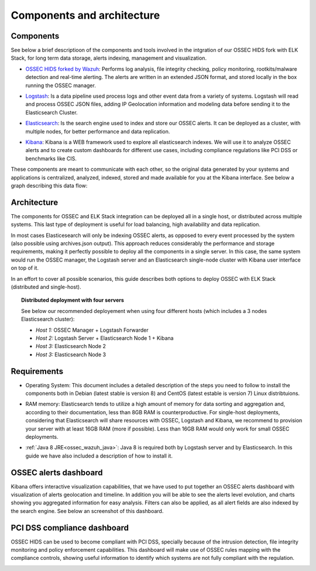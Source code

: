 .. _ossec_wazuh_architecture:

Components and architecture
===========================

Components 
----------

See below a brief descriptioon of the components and tools involved in the intgration of our OSSEC HIDS fork with ELK Stack, for long term data storage, alerts indexing, management and visualization.

+ `OSSEC HIDS forked by Wazuh <http://github.com/wazuh/ossec-wazuh/>`_: Performs log analysis, file integrity checking, policy monitoring, rootkits/malware detection and real-time alerting. The alerts are written in an extended JSON format, and stored locally in the box running the OSSEC manager.

- `Logstash <https://www.elastic.co/products/logstash/>`_: Is a data pipeline used process logs and other event data from a variety of systems. Logstash will read and process OSSEC JSON files, adding IP Geolocation information and modeling data before sending it to the Elasticsearch Cluster.

+ `Elasticsearch <https://www.elastic.co/products/elasticsearch/>`_: Is the search engine used to index and store our OSSEC alerts. It can be deployed as a cluster, with multiple nodes, for better performance and data replication. 

- `Kibana <https://www.elastic.co/products/kibana/>`_: Kibana is a WEB framework used to explore all elasticsearch indexes. We will use it to analyze OSSEC alerts and to create custom dashboards for different use cases, including compliance regulations like PCI DSS or benchmarks like CIS.

These components are meant to communicate with each other, so the original data generated by your systems and applications is centralized, analyzed, indexed, stored and made available for you at the Kibana interface. See below a graph describing this data flow:

.. image:: images/architecture_wazuh.png
   :align: center
   :width: 80%

Architecture
------------

The components for OSSEC and ELK Stack integration can be deployed all in a single host, or distributed across multiple systems. This last type of deployment is useful for load balancing, high availability and data replication. 

In most cases Elasticesearch will only be indexing OSSEC alerts, as opposed to every event processed by the system (also possible using archives.json output). This approach reduces considerably the performance and storage requirements, making it perfectly possible to deploy all the components in a single server. In this case, the same system would run the OSSEC manager, the Logstash server and an Elasticsearch single-node cluster with Kibana user interface on top of it. 

In an effort to cover all possible scenarios, this guide describes both options to deploy OSSEC with ELK Stack (distributed and single-host).

.. topic:: Distributed deployment with four servers

		   See below our recommended deployement when using four different hosts (which includes a 3 nodes Elasticsearch cluster):

		   * *Host 1:* OSSEC Manager + Logstash Forwarder
		   * *Host 2:* Logstash Server + Elasticsearch Node 1 + Kibana
		   * *Host 3:* Elasticsearch Node 2
		   * *Host 3:* Elasticsearch Node 3

Requirements
------------

+ Operating System: This document includes a detailed description of the steps you need to follow to install the components both in Debian (latest stable is version 8) and CentOS (latest estable is version 7) Linux distribtuions. 

- RAM memory: Elasticsearch tends to utilize a high amount of memory for data sorting and aggregation and, according to their documentation, less than 8GB RAM is counterproductive. For single-host deployments, considering that Elasticsearch will share resources with OSSEC, Logstash and Kibana, we recommend to provision your server with at least 16GB RAM (more if possible). Less than 16GB RAM would only work for small OSSEC deployments.

+ :ref:`Java 8 JRE<ossec_wazuh_java>`: Java 8 is required both by Logstash server and by Elasticsearch. In this guide we have also included a description of how to install it.

OSSEC alerts dashboard 
----------------------

Kibana offers interactive visualization capabilities, that we have used to put together an OSSEC alerts dashboard with visualization of alerts geolocation and timeline. In addition you will be able to see the alerts level evolution, and charts showing you aggregated information for easy analysis. Filters can also be applied, as all alert fields are also indexed by the search engine. See below an screenshot of this dashboard.

.. image:: images/ossec_dashboard_alert.png
   :align: center
   :width: 80%

PCI DSS compliance dashboard
----------------------------

OSSEC HIDS can be used to become compliant with PCI DSS, specially because of the intrusion detection, file integrity monitoring and policy enforcement capabilities. This dashboard will make use of OSSEC rules mapping with the compliance controls, showing useful information to identify which systems are not fully compliant with the regulation.

.. image:: images/ossec_dashboard_pci.png
   :align: center
   :width: 80%